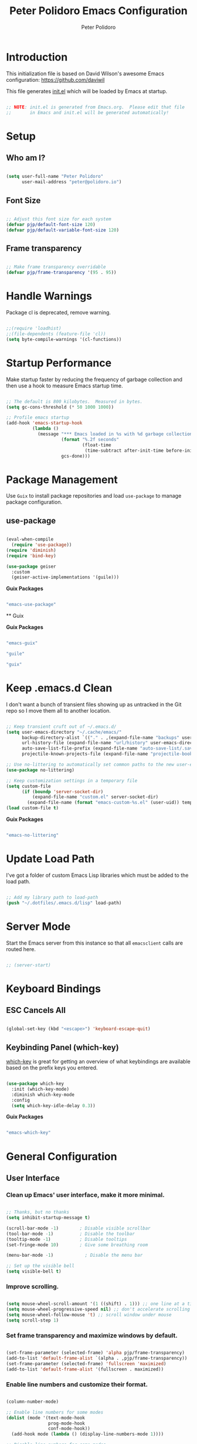 #+title: Peter Polidoro Emacs Configuration
#+AUTHOR: Peter Polidoro
#+EMAIL: peter@polidoro.io
#+PROPERTY: header-args:emacs-lisp :tangle ./.emacs.d/init.el

* Introduction
  
  This initialization file is based on David Wilson's awesome Emacs configuration: https://github.com/daviwil

  This file generates [[file:init.el][init.el]] which will be loaded by Emacs at startup.

  #+begin_src emacs-lisp

;; NOTE: init.el is generated from Emacs.org.  Please edit that file
;;       in Emacs and init.el will be generated automatically!

  #+end_src

* Setup
** Who am I?

   #+begin_src emacs-lisp

(setq user-full-name "Peter Polidoro"
      user-mail-address "peter@polidoro.io")

   #+end_src

** Font Size

   #+begin_src emacs-lisp

;; Adjust this font size for each system
(defvar pjp/default-font-size 120)
(defvar pjp/default-variable-font-size 120)

   #+end_src

** Frame transparency

   #+begin_src emacs-lisp

;; Make frame transparency overridable
(defvar pjp/frame-transparency '(95 . 95))

   #+end_src

* Handle Warnings

  Package cl is deprecated, remove warning.

  #+begin_src emacs-lisp

;;(require 'loadhist)
;;(file-dependents (feature-file 'cl))
(setq byte-compile-warnings '(cl-functions))

  #+end_src

* Startup Performance

  Make startup faster by reducing the frequency of garbage collection and then
  use a hook to measure Emacs startup time.

  #+begin_src emacs-lisp

;; The default is 800 kilobytes.  Measured in bytes.
(setq gc-cons-threshold (* 50 1000 1000))

;; Profile emacs startup
(add-hook 'emacs-startup-hook
          (lambda ()
            (message "*** Emacs loaded in %s with %d garbage collections."
                     (format "%.2f seconds"
                             (float-time
                              (time-subtract after-init-time before-init-time)))
                     gcs-done)))

  #+end_src

* Package Management

  Use =Guix= to install package repositories and load =use-package= to
  manage package configuration.

** use-package
         
   #+begin_src emacs-lisp

(eval-when-compile
  (require 'use-package))
(require 'diminish)
(require 'bind-key)

(use-package geiser
  :custom
  (geiser-active-implementations '(guile)))

   #+end_src

   *Guix Packages*

   #+begin_src scheme :scheme guile :session guile :noweb-ref packages :noweb-sep ""

"emacs-use-package"

   #+end_src

   ** Guix

   *Guix Packages*

   #+begin_src scheme :scheme guile :session guile :noweb-ref packages :noweb-sep ""

"emacs-guix"

"guile"

"guix"

   #+end_src

* Keep .emacs.d Clean

  I don't want a bunch of transient files showing up as untracked in the Git
  repo so I move them all to another location.

  #+begin_src emacs-lisp

;; Keep transient cruft out of ~/.emacs.d/
(setq user-emacs-directory "~/.cache/emacs/"
      backup-directory-alist `(("." . ,(expand-file-name "backups" user-emacs-directory)))
      url-history-file (expand-file-name "url/history" user-emacs-directory)
      auto-save-list-file-prefix (expand-file-name "auto-save-list/.saves-" user-emacs-directory)
      projectile-known-projects-file (expand-file-name "projectile-bookmarks.eld" user-emacs-directory))

;; Use no-littering to automatically set common paths to the new user-emacs-directory
(use-package no-littering)

;; Keep customization settings in a temporary file
(setq custom-file
      (if (boundp 'server-socket-dir)
          (expand-file-name "custom.el" server-socket-dir)
        (expand-file-name (format "emacs-custom-%s.el" (user-uid)) temporary-file-directory)))
(load custom-file t)

  #+end_src

  *Guix Packages*

  #+begin_src scheme :scheme guile :session guile :noweb-ref packages :noweb-sep ""

"emacs-no-littering"

  #+end_src

* Update Load Path

  I've got a folder of custom Emacs Lisp libraries which must be added to the load path.

  #+begin_src emacs-lisp

;; Add my library path to load-path
(push "~/.dotfiles/.emacs.d/lisp" load-path)

  #+end_src

* Server Mode

  Start the Emacs server from this instance so that all =emacsclient= calls are routed here.

  #+begin_src emacs-lisp

;; (server-start)

  #+end_src

* Keyboard Bindings
** ESC Cancels All

   #+begin_src emacs-lisp

(global-set-key (kbd "<escape>") 'keyboard-escape-quit)

   #+end_src

** Keybinding Panel (which-key)

   [[https://github.com/justbur/emacs-which-key][which-key]] is great for getting an overview of what keybindings are available
   based on the prefix keys you entered.

   #+begin_src emacs-lisp

(use-package which-key
  :init (which-key-mode)
  :diminish which-key-mode
  :config
  (setq which-key-idle-delay 0.3))

   #+end_src

   *Guix Packages*

   #+begin_src scheme :scheme guile :session guile :noweb-ref packages :noweb-sep ""

"emacs-which-key"

   #+end_src

* General Configuration
** User Interface

*** Clean up Emacs' user interface, make it more minimal.

    #+begin_src emacs-lisp

;; Thanks, but no thanks
(setq inhibit-startup-message t)

(scroll-bar-mode -1)        ; Disable visible scrollbar
(tool-bar-mode -1)          ; Disable the toolbar
(tooltip-mode -1)           ; Disable tooltips
(set-fringe-mode 10)        ; Give some breathing room

(menu-bar-mode -1)            ; Disable the menu bar

;; Set up the visible bell
(setq visible-bell t)

    #+end_src

*** Improve scrolling.

    #+begin_src emacs-lisp

(setq mouse-wheel-scroll-amount '(1 ((shift) . 1))) ;; one line at a time
(setq mouse-wheel-progressive-speed nil) ;; don't accelerate scrolling
(setq mouse-wheel-follow-mouse 't) ;; scroll window under mouse
(setq scroll-step 1)

    #+end_src

*** Set frame transparency and maximize windows by default.

    #+begin_src emacs-lisp

(set-frame-parameter (selected-frame) 'alpha pjp/frame-transparency)
(add-to-list 'default-frame-alist `(alpha . ,pjp/frame-transparency))
(set-frame-parameter (selected-frame) 'fullscreen 'maximized)
(add-to-list 'default-frame-alist '(fullscreen . maximized))

    #+end_src

*** Enable line numbers and customize their format.

    #+begin_src emacs-lisp

(column-number-mode)

;; Enable line numbers for some modes
(dolist (mode '(text-mode-hook
                prog-mode-hook
                conf-mode-hook))
  (add-hook mode (lambda () (display-line-numbers-mode 1))))

;; Disable line numbers for some modes
(dolist (mode '(org-mode-hook
                term-mode-hook
                shell-mode-hook
                treemacs-mode-hook
                eshell-mode-hook))
  (add-hook mode (lambda () (display-line-numbers-mode 0))))

    #+end_src

*** Don't warn for large files (shows up when launching videos)

    #+begin_src emacs-lisp

(setq large-file-warning-threshold nil)

    #+end_src

*** Don't warn for following symlinked files

    #+begin_src emacs-lisp

(setq vc-follow-symlinks t)

    #+end_src

*** Don't warn when advice is added for functions

    #+begin_src emacs-lisp

(setq ad-redefinition-action 'accept)

    #+end_src

*** Kill whole line

    #+BEGIN_SRC emacs-lisp
(setq kill-whole-line t)
    #+END_SRC

*** Fill-column

    #+BEGIN_SRC emacs-lisp
(setq-default fill-column 80)
    #+END_SRC

*** Treat camel case as separate words

    #+begin_src emacs-lisp

(add-hook 'prog-mode-hook 'subword-mode)

    #+end_src

*** Make scripts executable

    #+begin_src emacs-lisp

(add-hook 'after-save-hook
          'executable-make-buffer-file-executable-if-script-p)

    #+end_src

*** Single space after periods

    #+begin_src emacs-lisp

(setq sentence-end-double-space nil)

    #+end_src

*** Offer to create parent directories on save

    #+begin_src emacs-lisp

(add-hook 'before-save-hook
          (lambda ()
            (when buffer-file-name
              (let ((dir (file-name-directory buffer-file-name)))
                (when (and (not (file-exists-p dir))
                           (y-or-n-p (format "Directory %s does not exist. Create it?" dir)))
                  (make-directory dir t))))))

    #+end_src

*** Apply changes to higlighted region

    #+begin_src emacs-lisp

(transient-mark-mode t)

    #+end_src

*** Overwrite selected text

    #+begin_src emacs-lisp

(delete-selection-mode t)

    #+end_src

*** Refresh buffers when files change

    #+begin_src emacs-lisp

(global-auto-revert-mode t)

    #+end_src

*** Yank to point on mouse click

    #+begin_src emacs-lisp

(setq mouse-yank-at-point t)

    #+end_src

*** Ensure files end with newline

    #+begin_src emacs-lisp

(setq require-final-newline t)

    #+end_src

*** Shorten yes or no

    #+begin_src emacs-lisp

(fset 'yes-or-no-p 'y-or-n-p)

    #+end_src

*** Confirm closing Emacs

    #+begin_src emacs-lisp

(setq confirm-kill-emacs 'y-or-n-p)

    #+end_src

*** Use UTF-8

    #+begin_src emacs-lisp

(prefer-coding-system 'utf-8)
(set-default-coding-systems 'utf-8)
(set-terminal-coding-system 'utf-8)
(set-keyboard-coding-system 'utf-8)
;; backwards compatibility as default-buffer-file-coding-system
;; is deprecated in 23.2.
(if (boundp 'buffer-file-coding-system)
    (setq-default buffer-file-coding-system 'utf-8)
  (setq default-buffer-file-coding-system 'utf-8))

;; Treat clipboard input as UTF-8 string first; compound text next, etc.
(setq x-select-request-type '(UTF8_STRING COMPOUND_TEXT TEXT STRING))

    #+end_src

*** Use smartparens

    #+begin_src emacs-lisp

(use-package smartparens
  :config
  (smartparens-global-mode t)
  
  (sp-pair "'" nil :actions :rem)
  (sp-pair "`" nil :actions :rem)
  (setq sp-highlight-pair-overlay nil))

    #+end_src

    *Guix Packages*

    #+begin_src scheme :scheme guile :session guile :noweb-ref packages :noweb-sep ""

"emacs-smartparens"

    #+end_src

*** Truncate lines

    #+begin_src emacs-lisp

(set-default 'truncate-lines t)
(setq truncate-partial-width-windows t)

    #+end_src

*** Default tab width

    #+begin_src emacs-lisp

(setq-default tab-width 2)

    #+end_src

*** Windmove

    #+begin_src emacs-lisp

(global-set-key (kbd "s-b")  'windmove-left)
(global-set-key (kbd "s-f") 'windmove-right)
(global-set-key (kbd "s-p")    'windmove-up)
(global-set-key (kbd "s-n")  'windmove-down)

    #+end_src

*** Undo-Tree

    #+begin_src emacs-lisp

(use-package undo-tree
  :init
  (global-undo-tree-mode 1))

    #+end_src

    *Guix Packages*

    #+begin_src scheme :scheme guile :session guile :noweb-ref packages :noweb-sep ""

"emacs-undo-tree"

    #+end_src

** Theme

   #+begin_src emacs-lisp

(load-theme 'euphoria t t)
(enable-theme 'euphoria)
(setq color-theme-is-global t)
(add-hook 'shell-mode-hook 'ansi-color-for-comint-mode-on)

   #+end_src

** Font

*** Set the font

    I am using the [[https://github.com/tonsky/FiraCode][Fira Code]] and [[https://fonts.google.com/specimen/Cantarell][Cantarell]] fonts for this configuration which
    will more than likely need to be installed on your machine. Both can usually
    be found in the various Linux distro package managers or downloaded from the
    links above.

    #+begin_src emacs-lisp

(set-face-attribute 'default nil :font "Fira Code Retina" :height pjp/default-font-size)

;; Set the fixed pitch face
(set-face-attribute 'fixed-pitch nil :font "Fira Code Retina" :height pjp/default-font-size)

;; Set the variable pitch face
(set-face-attribute 'variable-pitch nil :font "Cantarell" :height pjp/default-variable-font-size :weight 'regular)

    #+end_src

*** Enable proper Unicode glyph support

    #+begin_src emacs-lisp

(defun pjp/replace-unicode-font-mapping (block-name old-font new-font)
  (let* ((block-idx (cl-position-if
                     (lambda (i) (string-equal (car i) block-name))
                     unicode-fonts-block-font-mapping))
         (block-fonts (cadr (nth block-idx unicode-fonts-block-font-mapping)))
         (updated-block (cl-substitute new-font old-font block-fonts :test 'string-equal)))
    (setf (cdr (nth block-idx unicode-fonts-block-font-mapping))
          `(,updated-block))))

(use-package unicode-fonts
  :disabled
  :custom
  (unicode-fonts-skip-font-groups '(low-quality-glyphs))
  :config
  ;; Fix the font mappings to use the right emoji font
  (mapcar
   (lambda (block-name)
     (pjp/replace-unicode-font-mapping block-name "Apple Color Emoji" "Noto Color Emoji"))
   '("Dingbats"
     "Emoticons"
     "Miscellaneous Symbols and Pictographs"
     "Transport and Map Symbols"))
  (unicode-fonts-setup))

    #+end_src

*** Emojis in buffers

    #+begin_src emacs-lisp

(use-package emojify
  :hook (erc-mode . emojify-mode)
  :commands emojify-mode)

    #+end_src

    *Guix Packages*

    #+begin_src scheme :scheme guile :session guile :noweb-ref packages :noweb-sep ""

"emacs-emojify"

    #+end_src

*** All the icons

    *NOTE:* The first time you load your configuration on a new machine, you'll need to run `M-x all-the-icons-install-fonts` so that icons display correctly.

    #+begin_src emacs-lisp

(use-package all-the-icons)

    #+end_src

    *Guix Packages*

    #+begin_src scheme :scheme guile :session guile :noweb-ref packages :noweb-sep ""

"emacs-all-the-icons"

    #+end_src

** Mode Line

*** Doom Mode Line

    #+begin_src emacs-lisp

(use-package minions
  :hook (doom-modeline-mode . minions-mode))

(use-package doom-modeline
  :after eshell     ;; Make sure it gets hooked after eshell
  :hook (after-init . doom-modeline-init)
  :custom-face
  (mode-line ((t (:height 0.85))))
  (mode-line-inactive ((t (:height 0.85))))
  :custom
  (doom-modeline-height 15)
  (doom-modeline-bar-width 6)
  (doom-modeline-lsp t)
  (doom-modeline-github nil)
  (doom-modeline-mu4e nil)
  (doom-modeline-irc t)
  (doom-modeline-minor-modes t)
  (doom-modeline-persp-name nil)
  (doom-modeline-buffer-file-name-style 'truncate-except-project)
  (doom-modeline-major-mode-icon nil))

    #+end_src

    *Guix Packages*

    #+begin_src scheme :scheme guile :session guile :noweb-ref packages :noweb-sep ""

"emacs-minions"

"emacs-doom-modeline"

    #+end_src

*** Basic Customization

    #+begin_src emacs-lisp

(setq display-time-format "%l:%M %p %b %y"
      display-time-default-load-average nil)

    #+end_src

*** Enable Mode Diminishing

    The [[https://github.com/myrjola/diminish.el][diminish]] package hides pesky minor modes from the modelines.

    #+begin_src emacs-lisp

(use-package diminish)

    #+end_src

    *Guix Packages*

    #+begin_src scheme :scheme guile :session guile :noweb-ref packages :noweb-sep ""

"emacs-diminish"

    #+end_src

** Notifications

   [[https://github.com/jwiegley/alert][alert]] is a great library for showing notifications from other packages in a
   variety of ways. For now I just use it to surface desktop notifications from
   package code.

   #+begin_src emacs-lisp

(use-package alert
  :commands alert
  :config
  (setq alert-default-style 'notifications))

   #+end_src

   *Guix Packages*

   #+begin_src scheme :scheme guile :session guile :noweb-ref packages :noweb-sep ""

"emacs-alert"

   #+end_src

** Auto-Saving Changed Files

   #+begin_src emacs-lisp :tangle no

(use-package super-save
  :defer 1
  :diminish super-save-mode
  :config
  (super-save-mode +1)
  (setq super-save-auto-save-when-idle t))

   #+end_src

   *Guix Packages*

   #+begin_src scheme :scheme guile :session guile :noweb-ref packages :noweb-sep ""

;;"emacs-super-save"

   #+end_src

** Auto-Reverting Changed Files

   #+begin_src emacs-lisp

(global-auto-revert-mode 1)

   #+end_src

** Highlight Matching Braces

   #+begin_src emacs-lisp

(use-package paren
  :config
  (set-face-attribute 'show-paren-match-expression nil :background "#363e4a")
  (show-paren-mode 1))

   #+end_src

** Displaying World Time

   =display-time-world= command provides a nice display of the time at a
   specified list of timezones. Nice for working in a team with remote members.

   #+begin_src emacs-lisp

(setq display-time-world-list
      '(("America/Los_Angeles" "California")
        ("America/New_York" "New York")
        ("Europe/Athens" "Athens")
        ("Pacific/Auckland" "Auckland")
        ("Asia/Shanghai" "Shanghai")))
(setq display-time-world-time-format "%a, %d %b %I:%M %p %Z")

   #+end_src

** TRAMP

   #+begin_src emacs-lisp

;; Set default connection mode to SSH
(setq tramp-default-method "ssh")

   #+end_src

** Stateful Keymaps with Hydra

   #+begin_src emacs-lisp

(use-package hydra
  :defer 1)

   #+end_src

   *Guix Packages*

   #+begin_src scheme :scheme guile :session guile :noweb-ref packages :noweb-sep ""

"emacs-hydra"

   #+end_src

*** Bind keys to change text size

    #+begin_src emacs-lisp

(defhydra hydra-zoom (global-map "C-=")
  "zoom"
  ("=" text-scale-increase "in")
  ("-" text-scale-decrease "out"))

    #+end_src

** Better Completions with Ivy

   I currently use Ivy, Counsel, and Swiper to navigate around files, buffers,
   and projects super quickly.

   #+begin_src emacs-lisp

(use-package ivy
  :diminish
  :bind (("C-s" . swiper))
  :init
  (ivy-mode 1)
  :config
  (setq ivy-use-virtual-buffers t)
  (setq ivy-wrap t)
  (setq ivy-count-format "(%d/%d) ")
  (setq enable-recursive-minibuffers t)

  ;; Use different regex strategies per completion command
  (push '(completion-at-point . ivy--regex-fuzzy) ivy-re-builders-alist) ;; This doesn't seem to work...
  (push '(swiper . ivy--regex-ignore-order) ivy-re-builders-alist)
  (push '(counsel-M-x . ivy--regex-ignore-order) ivy-re-builders-alist)

  ;; Set minibuffer height for different commands
  (setf (alist-get 'counsel-projectile-ag ivy-height-alist) 15)
  (setf (alist-get 'counsel-projectile-rg ivy-height-alist) 15)
  (setf (alist-get 'swiper ivy-height-alist) 15)
  (setf (alist-get 'counsel-switch-buffer ivy-height-alist) 7))

(use-package ivy-hydra
  :defer t
  :after hydra)

(use-package ivy-rich
  :init
  (ivy-rich-mode 1)
  :after counsel
  :config
  (setq ivy-format-function #'ivy-format-function-line)
  (setq ivy-rich-display-transformers-list
        (plist-put ivy-rich-display-transformers-list
                   'ivy-switch-buffer
                   '(:columns
                     ((ivy-rich-candidate (:width 40))
                      (ivy-rich-switch-buffer-indicators (:width 4 :face error :align right)); return the buffer indicators
                      (ivy-rich-switch-buffer-major-mode (:width 12 :face warning))          ; return the major mode info
                      (ivy-rich-switch-buffer-project (:width 15 :face success))             ; return project name using `projectile'
                      (ivy-rich-switch-buffer-path (:width (lambda (x) (ivy-rich-switch-buffer-shorten-path x (ivy-rich-minibuffer-width 0.3))))))  ; return file path relative to project root or `default-directory' if project is nil
                     :predicate
                     (lambda (cand)
                       (if-let ((buffer (get-buffer cand)))
                           ;; Don't mess with EXWM buffers
                           (with-current-buffer buffer
                             (not (derived-mode-p 'exwm-mode)))))))))

(use-package counsel
  :demand t
  :bind (("M-x" . counsel-M-x)
         ("C-x b" . counsel-ibuffer)
         ("C-x C-f" . counsel-find-file)
         ("C-M-l" . counsel-imenu)
         ([remap describe-function] . counsel-describe-function)
         ([remap describe-variable] . counsel-describe-variable)
         :map minibuffer-local-map
         ("C-r" . 'counsel-minibuffer-history))
  :custom
  (counsel-linux-app-format-function #'counsel-linux-app-format-function-name-only)
  :config
  (setq ivy-initial-inputs-alist nil) ;; Don't start searches with ^
  (counsel-mode 1))

(use-package flx  ;; Improves sorting for fuzzy-matched results
  :after ivy
  :defer t
  :init
  (setq ivy-flx-limit 10000))

(use-package smex ;; Adds M-x recent command sorting for counsel-M-x
  :defer 1
  :after counsel)

(use-package wgrep)

(use-package ivy-posframe
  :disabled
  :custom
  (ivy-posframe-width      115)
  (ivy-posframe-min-width  115)
  (ivy-posframe-height     10)
  (ivy-posframe-min-height 10)
  :config
  (setq ivy-posframe-display-functions-alist '((t . ivy-posframe-display-at-frame-center)))
  (setq ivy-posframe-parameters '((parent-frame . nil)
                                  (left-fringe . 8)
                                  (right-fringe . 8)))
  (ivy-posframe-mode 1))

(use-package prescient
  :after counsel
  :config
  (prescient-persist-mode 1))

(use-package ivy-prescient
  :after prescient
  :config
  (ivy-prescient-mode 1))

   #+end_src

   *Guix Packages*

   #+begin_src scheme :scheme guile :session guile :noweb-ref packages :noweb-sep ""

"emacs-ivy"

"emacs-ivy-rich"

"emacs-counsel"

;; "emacs-ivy-posframe"

"emacs-prescient"

"emacs-flx"

"emacs-wgrep"

   #+end_src

** Helpful Help Commands

   [[https://github.com/Wilfred/helpful][Helpful]] adds a lot of very helpful (get it?) information to Emacs'
   =describe-= command buffers. For example, if you use =describe-function=, you
   will not only get the documentation about the function, you will also see the
   source code of the function and where it gets used in other places in the
   Emacs configuration. It is very useful for figuring out how things work in
   Emacs.
   
   #+begin_src emacs-lisp

(use-package helpful
  :custom
  (counsel-describe-function-function #'helpful-callable)
  (counsel-describe-variable-function #'helpful-variable)
  :bind
  ([remap describe-function] . counsel-describe-function)
  ([remap describe-command] . helpful-command)
  ([remap describe-variable] . counsel-describe-variable)
  ([remap describe-key] . helpful-key)
  ("C-." . helpful-at-point)
  ("C-h c". helpful-command))

   #+end_src

   *Guix Packages*

   #+begin_src scheme :scheme guile :session guile :noweb-ref packages :noweb-sep ""

"emacs-helpful"

   #+end_src

** Helpful and Help Buffer Placement
         
   #+begin_src emacs-lisp

(defvar pjp/help-buffers '("^\\*Help\\*$"
                           "^\\*helpful"))

(while pjp/help-buffers
  (add-to-list 'display-buffer-alist
               `(,(car pjp/help-buffers)
                 (display-buffer-pop-up-frame)
                 ))
  (setq pjp/help-buffers (cdr pjp/help-buffers)))

   #+end_src

** Jumping with Avy

   #+begin_src emacs-lisp

(use-package avy
  :commands (avy-goto-char avy-goto-word-0 avy-goto-line))

(use-package avy
  :bind (("C-:" . avy-goto-char)
         ("C-;" . avy-goto-char-2)
         ("M-g f" . avy-goto-line)
         ("M-g w" . avy-goto-word-1)
         ("M-g e" . avy-goto-word-0)))

   #+end_src

   *Guix Packages*

   #+begin_src scheme :scheme guile :session guile :noweb-ref packages :noweb-sep ""

"emacs-avy"

   #+end_src

** Expand Region

   This module is absolutely necessary for working inside of Emacs Lisp files,
   especially when trying to some parent of an expression (like a =setq=).  Makes
   tweaking Org agenda views much less annoying.

   #+begin_src emacs-lisp

(use-package expand-region
  :bind (("M-[" . er/expand-region)
         ("M-]" . er/contract-region)
         ("C-(" . er/mark-outside-pairs)
         ("C-)" . er/mark-inside-pairs)))

   #+end_src

   *Guix Packages*

   #+begin_src scheme :scheme guile :session guile :noweb-ref packages :noweb-sep ""

"emacs-expand-region"

   #+end_src

* Editing Configuration
** Use spaces instead of tabs for indentation

   #+begin_src emacs-lisp

(setq-default indent-tabs-mode nil)

   #+end_src

** Automatically clean whitespace

   #+begin_src emacs-lisp

(use-package ws-butler
  :hook ((text-mode . ws-butler-mode)
         (prog-mode . ws-butler-mode)))

   #+end_src

   *Guix Packages*

   #+begin_src scheme :scheme guile :session guile :noweb-ref packages :noweb-sep ""

"emacs-ws-butler"

   #+end_src

** Use Parinfer for Lispy languages

   #+begin_src emacs-lisp

(use-package parinfer
  :disabled
  :hook ((clojure-mode . parinfer-mode)
         (emacs-lisp-mode . parinfer-mode)
         (common-lisp-mode . parinfer-mode)
         (scheme-mode . parinfer-mode)
         (lisp-mode . parinfer-mode))
  :config
  (setq parinfer-extensions
        '(defaults       ; should be included.
           pretty-parens  ; different paren styles for different modes.
           smart-tab      ; C-b & C-f jump positions and smart shift with tab & S-tab.
           smart-yank)))  ; Yank behavior depend on mode.

   #+end_src

   *Guix Packages*

   #+begin_src scheme :scheme guile :session guile :noweb-ref packages :noweb-sep ""

"emacs-parinfer-mode"

   #+end_src

** Origami.el for Folding

   #+begin_src emacs-lisp

(use-package origami
  :hook (yaml-mode . origami-mode))

   #+end_src

   *Guix Packages*

   #+begin_src scheme :scheme guile :session guile :noweb-ref packages :noweb-sep ""

"emacs-origami-el"

   #+end_src

* Window Management
** Control Buffer Placement

   Emacs' default buffer placement algorithm is pretty disruptive if you like
   setting up window layouts a certain way in your workflow. The
   =display-buffer-alist= video controls this behavior and you can customize it to
   prevent Emacs from popping up new windows when you run commands.

   #+begin_src emacs-lisp

(setq display-buffer-base-action
      '(display-buffer-reuse-mode-window
        display-buffer-reuse-window
        display-buffer-same-window))

;; If a popup does happen, don't resize windows to be equal-sized
(setq even-window-sizes nil)

   #+end_src

* Credential Management

  I use [[https://www.passwordstore.org/][pass]] to manage all of my passwords
  locally. I also use
  [[https://github.com/DamienCassou/auth-password-store][auth-source-pass]] as the
  primary =auth-source= provider so that all passwords are stored in a single
  place.

  #+begin_src emacs-lisp

(use-package password-store
  :config
  (setq password-store-password-length 12))

(use-package auth-source-pass
  :config
  (auth-source-pass-enable))

  #+end_src

  *Guix Packages*

  #+begin_src scheme :scheme guile :session guile :noweb-ref packages :noweb-sep ""

"emacs-password-store"

"emacs-auth-source-pass"

  #+end_src
* File Browsing
** Dired

   #+begin_src emacs-lisp

(use-package dired
  :defer 1
  :hook (dired-mode . dired-hide-details-mode)
  :bind (:map dired-mode-map
              ("C-b" . dired-single-up-directory)
              ("C-f" . dired-single-buffer))
  :commands (dired dired-jump)
  :config
  (setq dired-listing-switches "-agho --group-directories-first"
        dired-omit-verbose nil)

  (defun find-text-files ()
    "Find all text files in path recursively, not in .git directory."
    (interactive)
    (find-dired default-directory
                "-type f \
               -not -path \"*/.git/*\" \
               -not -path \"*.pdf\" \
               -not -path \"*.zip\" \
               -not -path \"*.png\" \
               -not -path \"*.jpg\" \
               -not -path \"*.gif\" \
               -not -path \"*.exe\" \
               -not -path \"*.odt\" \
"))

  (use-package all-the-icons-dired
    :hook (dired-mode . all-the-icons-dired-mode)))

   #+end_src

   #+begin_src emacs-lisp :tangle no

(use-package dired-hide-dotfiles
  :hook (dired-mode . dired-hide-dotfiles-mode)
  :bind (:map dired-mode-map
              ("." . dired-hide-dotfiles-mode)))

   #+end_src

   #+begin_src emacs-lisp :tangle no

(use-package dired-single
  :after dired
  :bind (:map dired-mode-map
              ("C-b" . dired-single-up-directory)
              ("C-f" . dired-single-buffer)))

   #+end_src

   #+begin_src emacs-lisp

(use-package dired-subtree
  :after dired
  :bind (:map dired-mode-map
              ("<tab>" . dired-subtree-cycle)))

(use-package dired-collapse
  :after dired
  :hook (dired-mode . dired-collapse-mode))

   #+end_src

   *Guix Packages*

   #+begin_src scheme :scheme guile :session guile :noweb-ref packages :noweb-sep ""

;;"emacs-dired-single"

   #+end_src

   #+begin_src scheme :scheme guile :session guile :noweb-ref packages :noweb-sep ""
"emacs-dired-hacks"

"emacs-all-the-icons-dired"

   #+end_src

** Opening Files Externally

   #+begin_src emacs-lisp

;; (use-package openwith
;;   :config
;;   (setq openwith-associations
;;         (list
;;          (list (openwith-make-extension-regexp
;;                 '("mpg" "mpeg" "mp3" "mp4"
;;                   "avi" "wmv" "wav" "mov" "flv"
;;                   "ogm" "ogg" "mkv"))
;;                "mpv"
;;                '(file))
;;          (list (openwith-make-extension-regexp
;;                 '("xbm" "pbm" "pgm" "ppm" "pnm"
;;                   "png" "gif" "bmp" "tif" "jpeg")) ;; Removed jpg because Telega was
;;                ;; causing feh to be opened...
;;                "feh"
;;                '(file))
;;          (list (openwith-make-extension-regexp
;;                 '("pdf"))
;;                "zathura"
;;                '(file))))
;;   (openwith-mode 1))

   #+end_src

   *Guix Packages*

   #+begin_src scheme :scheme guile :session guile :noweb-ref packages :noweb-sep ""

"emacs-openwith"

   #+end_src

* Org Mode

  Set up Org Mode with a baseline configuration.  The following sections will add more things to it.

  #+begin_src emacs-lisp

;; Turn on indentation and auto-fill mode for Org files
(defun pjp/org-mode-setup ()
  (variable-pitch-mode 1)
  (auto-fill-mode 0))

(use-package org
  :defer t
  :hook (org-mode . pjp/org-mode-setup)
  :config
  (setq org-src-fontify-natively t
        org-src-tab-acts-natively t
        org-edit-src-content-indentation 2
        org-hide-block-startup nil
        org-src-preserve-indentation t
        org-startup-folded 'content
        org-descriptive-links nil
        org-cycle-separator-lines 2)
  
  (setq org-modules
        '(org-crypt
          org-habit
          org-bookmark
          org-eshell
          org-irc))
  
  (setq org-refile-targets '((nil :maxlevel . 1)
                             (org-agenda-files :maxlevel . 1)))
  
  (setq org-outline-path-complete-in-steps nil)
  (setq org-refile-use-outline-path t)
  
  (org-babel-do-load-languages
   'org-babel-load-languages
   '((emacs-lisp . t)
     (shell . t)
     (python . t)
     (ledger . t)))
  
  (push '("conf-unix" . conf-unix) org-src-lang-modes)
  
  ;; NOTE: Subsequent sections are still part of this use-package block!
  
  #+end_src

  *Guix Packages*

  #+begin_src scheme :scheme guile :session guile :noweb-ref packages :noweb-sep ""

"emacs-org"

  #+end_src

** Automatically "Tangle" on Save

   Handy tip from [[https://leanpub.com/lit-config/read#leanpub-auto-configuring-emacs-and--org-mode-for-literate-programming][this book]] on literate programming.

   #+begin_src emacs-lisp

;; Since we don't want to disable org-confirm-babel-evaluate all
;; of the time, do it around the after-save-hook
(defun pjp/org-babel-tangle-dont-ask ()
  ;; Dynamic scoping to the rescue
  (let ((org-confirm-babel-evaluate nil))
    (org-babel-tangle)))

(add-hook 'org-mode-hook (lambda () (add-hook 'after-save-hook #'pjp/org-babel-tangle-dont-ask
                                              'run-at-end 'only-in-org-mode)))

   #+end_src

** Fonts and Bullets

   Set the header font sizes to something more palatable.  A fair amount of inspiration has been taken from [[https://zzamboni.org/post/beautifying-org-mode-in-emacs/][this blog post]].

   #+begin_src emacs-lisp

(dolist (face '((org-level-1 . 1.2)
                (org-level-2 . 1.1)
                (org-level-3 . 1.05)
                (org-level-4 . 1.0)
                (org-level-5 . 1.1)
                (org-level-6 . 1.1)
                (org-level-7 . 1.1)
                (org-level-8 . 1.1)))
  (set-face-attribute (car face) nil :font "Cantarell" :weight 'regular :height (cdr face)))

;; Make sure org-indent face is available
(require 'org-indent)

;; Ensure that anything that should be fixed-pitch in Org files appears that way
(set-face-attribute 'org-block nil    :foreground nil :inherit 'fixed-pitch)
(set-face-attribute 'org-table nil    :inherit 'fixed-pitch)
(set-face-attribute 'org-formula nil  :inherit 'fixed-pitch)
(set-face-attribute 'org-code nil     :inherit '(shadow fixed-pitch))
(set-face-attribute 'org-table nil    :inherit '(shadow fixed-pitch))
(set-face-attribute 'org-verbatim nil :inherit '(shadow fixed-pitch))
(set-face-attribute 'org-special-keyword nil :inherit '(font-lock-comment-face fixed-pitch))
(set-face-attribute 'org-meta-line nil :inherit '(font-lock-comment-face fixed-pitch))
(set-face-attribute 'org-checkbox nil  :inherit 'fixed-pitch)

   #+end_src

** Block Templates

   These templates enable you to type things like =<el= and then hit =Tab= to expand
   the template.  More documentation can be found at the Org Mode [[https://orgmode.org/manual/Easy-templates.html][Easy Templates]]
   documentation page.

   #+begin_src emacs-lisp

;; This is needed as of Org 9.2
(require 'org-tempo)

(add-to-list 'org-structure-template-alist '("sh" . "src sh"))
(add-to-list 'org-structure-template-alist '("el" . "src emacs-lisp"))
(add-to-list 'org-structure-template-alist '("sc" . "src scheme"))
(add-to-list 'org-structure-template-alist '("ts" . "src typescript"))
(add-to-list 'org-structure-template-alist '("py" . "src python"))
(add-to-list 'org-structure-template-alist '("yaml" . "src yaml"))
(add-to-list 'org-structure-template-alist '("json" . "src json"))

   #+end_src

** End =use-package org-mode=

   #+begin_src emacs-lisp

;; This ends the use-package org-mode block
)

   #+end_src

** Exporting

   #+begin_src emacs-lisp

(setq org-src-fontify-natively t
      org-src-tab-acts-natively t)

(setq org-descriptive-links nil)

(eval-after-load "org"
  '(require 'ox-org nil t))

(eval-after-load "org"
  '(require 'ox-md nil t))

(eval-after-load "org"
  '(require 'ox-gfm nil t))

(defun org-include-img-from-pdf (&rest _)
  "Convert pdf files to image files in org-mode bracket links.
                 
                                                                         # ()convertfrompdf:t # This is a special comment; tells that the upcoming
                                                                                                                                                                # link points to the to-be-converted-to file.
                                                                         # If you have a foo.pdf that you need to convert to foo.png, use the
                                                                         # foo.png file name in the link.
                                                                         [[./foo.png]]
                                                         "
  (interactive)
  (if (executable-find "convert")
      (save-excursion
        (goto-char (point-min))
        (while (re-search-forward "^[ \t]*#\\s-+()convertfrompdf\\s-*:\\s-*t"
                                  nil :noerror)
          ;; Keep on going to the next line till it finds a line with bracketed
          ;; file link.
          (while (progn
                   (forward-line 1)
                   (not (looking-at org-bracket-link-regexp))))
          ;; Get the sub-group 1 match, the link, from `org-bracket-link-regexp'
          (let ((link (match-string-no-properties 1)))
            (when (stringp link)
              (let* ((imgfile (expand-file-name link))
                     (pdffile (expand-file-name
                               (concat (file-name-sans-extension imgfile)
                                       "." "pdf")))
                     (cmd (concat "convert -density 96 -quality 85 "
                                  pdffile " " imgfile)))
                (when (and (file-readable-p pdffile)
                           (file-newer-than-file-p pdffile imgfile))
                  ;; This block is executed only if pdffile is newer than
                  ;; imgfile or if imgfile does not exist.
                  (shell-command cmd)
                  (message "%s" cmd)))))))
    (user-error "`convert' executable (part of Imagemagick) is not found")))

;; (defun my/org-include-img-from-pdf-before-save ()
;;   "Execute `org-include-img-from-pdf' just before saving the file."
;;     (add-hook 'before-save-hook #'org-include-img-from-pdf nil :local))
;; (add-hook 'org-mode-hook #'my/org-include-img-from-pdf-before-save)

;; If you want to attempt to auto-convert PDF to PNG  only during exports, and not during each save.
(with-eval-after-load 'ox
  (add-hook 'org-export-before-processing-hook #'org-include-img-from-pdf))

(defconst help/org-special-pre "^\s*#[+]")
(defun help/org-2every-src-block (fn)
  "Visit every Source-Block and evaluate `FN'."
  (interactive)
  (save-excursion
    (goto-char (point-min))
    (let ((case-fold-search t))
      (while (re-search-forward (concat help/org-special-pre "BEGIN_SRC") nil t)
        (let ((element (org-element-at-point)))
          (when (eq (org-element-type element) 'src-block)
            (funcall fn element)))))
    (save-buffer)))
;;(define-key org-mode-map (kbd "M-]") (lambda () (interactive)
;;                                                                                                                                                       (help/org-2every-src-block
;;                                                                                                                                                              'org-babel-remove-result)))

   #+end_src

* Development

  Configuration for various programming languages and dev tools that I use.

** Languages

*** IDE Features with lsp-mode

**** lsp-mode

     We use the excellent [[https://emacs-lsp.github.io/lsp-mode/][lsp-mode]] to enable IDE-like functionality for many
     different programming languages via "language servers" that speak the
     [[https://microsoft.github.io/language-server-protocol/][Language Server Protocol]]. Before trying to set up =lsp-mode= for a
     particular language, check out the [[https://emacs-lsp.github.io/lsp-mode/page/languages/][documentation for your language]] so that
     you can learn which language servers are available and how to install them.

     The =lsp-keymap-prefix= setting enables you to define a prefix for where
     =lsp-mode='s default keybindings will be added. I *highly recommend* using
     the prefix to find out what you can do with =lsp-mode= in a buffer.

     The =which-key= integration adds helpful descriptions of the various keys
     so you should be able to learn a lot just by pressing =C-c l= in a
     =lsp-mode= buffer and trying different things that you find there.

     #+begin_src emacs-lisp

(defun pjp/lsp-mode-setup ()
  (setq lsp-headerline-breadcrumb-segments '(path-up-to-project file symbols))
  (lsp-headerline-breadcrumb-mode))

(use-package lsp-mode
  :commands (lsp lsp-deferred)
  :hook (lsp-mode . pjp/lsp-mode-setup)
  :init
  (setq lsp-keymap-prefix "s-l")  ;; Or 'C-l', 'C-c l'
  :config
  (lsp-enable-which-key-integration t))

     #+end_src

**** lsp-ui

     [[https://emacs-lsp.github.io/lsp-ui/][lsp-ui]] is a set of UI enhancements built on top of =lsp-mode= which make
     Emacs feel even more like an IDE. Check out the screenshots on the =lsp-ui=
     homepage (linked at the beginning of this paragraph) to see examples of
     what it can do.

     #+begin_src emacs-lisp

(use-package lsp-ui
  :hook (lsp-mode . lsp-ui-mode)
  :custom
  (lsp-ui-doc-position 'bottom))

     #+end_src

**** lsp-treemacs

     [[https://github.com/emacs-lsp/lsp-treemacs][lsp-treemacs]] provides nice tree views for different aspects of your code
     like symbols in a file, references of a symbol, or diagnostic messages
     (errors and warnings) that are found in your code.

     Try these commands with =M-x=:

     - =lsp-treemacs-symbols= - Show a tree view of the symbols in the current file
     - =lsp-treemacs-references= - Show a tree view for the references of the symbol under the cursor
     - =lsp-treemacs-error-list= - Show a tree view for the diagnostic messages in the project

       This package is built on the [[https://github.com/Alexander-Miller/treemacs][treemacs]] package which might be of some
       interest to you if you like to have a file browser at the left side of your
       screen in your editor.

       #+begin_src emacs-lisp

(use-package lsp-treemacs
  :after lsp)

       #+end_src

**** lsp-ivy

     [[https://github.com/emacs-lsp/lsp-ivy][lsp-ivy]] integrates Ivy with =lsp-mode= to make it easy to search for things
     by name in your code. When you run these commands, a prompt will appear in
     the minibuffer allowing you to type part of the name of a symbol in your
     code. Results will be populated in the minibuffer so that you can find what
     you're looking for and jump to that location in the code upon selecting the
     result.

     Try these commands with =M-x=:

     - =lsp-ivy-workspace-symbol= - Search for a symbol name in the current project workspace
     - =lsp-ivy-global-workspace-symbol= - Search for a symbol name in all active project workspaces

       #+begin_src emacs-lisp

(use-package lsp-ivy
  :commands lsp-ivy-workspace-symbol)

       #+end_src

       *Guix Packages*

       #+begin_src scheme :scheme guile :session guile :noweb-ref packages :noweb-sep ""

"emacs-lsp-mode"

"emacs-lsp-ui"

"emacs-ivy-xref"

"emacs-lsp-ivy"

       #+end_src

*** Debugging with dap-mode

    [[https://emacs-lsp.github.io/dap-mode/][dap-mode]] is an excellent package for bringing rich debugging capabilities to
    Emacs via the [[https://microsoft.github.io/debug-adapter-protocol/][Debug Adapter Protocol]]. You should check out the [[https://emacs-lsp.github.io/dap-mode/page/configuration/][configuration
    docs]] to learn how to configure the debugger for your language. Also make
    sure to check out the documentation for the debug adapter to see what
    configuration parameters are available to use for your debug templates!

    #+begin_src emacs-lisp
(use-package dap-mode
  :commands dap-mode
  :hook (dap-stopped . (lambda (arg) (call-interactively #'dap-hydra)))
  :config
  (dap-mode 1)
  (require 'dap-ui)
  (dap-ui-mode 1)
  (require 'dap-lldb))

    #+end_src

    #+begin_src scheme :scheme guile :session guile :noweb-ref packages :noweb-sep ""

"emacs-dap-mode"

    #+end_src

*** Python

    We use =lsp-mode= and =dap-mode= to provide a more complete development
    environment for Python in Emacs. Check out [[https://emacs-lsp.github.io/lsp-mode/page/lsp-pyls/][the =pyls= configuration]] in the
    =lsp-mode= documentation for more details.

    Make sure you have the =pyls= language server installed before trying =lsp-mode=!

    #+begin_src sh :tangle no

pip install --user "python-language-server[all]"

    #+end_src

    There are a number of other language servers for Python so if you find that
    =pyls= doesn't work for you, consult the =lsp-mode= [[https://emacs-lsp.github.io/lsp-mode/page/languages/][language configuration
    documentation]] to try the others!

    #+begin_src emacs-lisp :tangle no

(use-package python-mode
  :hook (python-mode . lsp-deferred)
  :custom
  ;; NOTE: Set these if Python 3 is called "python3" on your system!
  (python-shell-interpreter "python3")
  (dap-python-executable "python3")
  (dap-python-debugger 'debugpy)
  :config
  (require 'dap-python))


    #+end_src

    You can use the pyvenv package to use =virtualenv= environments in Emacs.
    The =pyvenv-activate= command should configure Emacs to cause =lsp-mode= and
    =dap-mode= to use the virtual environment when they are loaded, just select
    the path to your virtual environment before loading your project.

    #+begin_src emacs-lisp :tangle no

(use-package pyvenv
  :config
  (pyvenv-mode 1))

    #+end_src

** Company Mode

   [[http://company-mode.github.io/][Company Mode]] provides a nicer in-buffer completion interface than
   =completion-at-point= which is more reminiscent of what you would expect from an
   IDE. We add a simple configuration to make the keybindings a little more useful
   (=TAB= now completes the selection and initiates completion at the current
   location if needed).

   We also use [[https://github.com/sebastiencs/company-box][company-box]] to further enhance the look of the completions with
   icons and better overall presentation.

   #+begin_src emacs-lisp

(use-package company
  :defer t
  :init (global-company-mode)
  :config
  (progn
    ;; Use Company for completion
    (bind-key [remap completion-at-point] #'company-complete company-mode-map)
    
    (setq company-tooltip-align-annotations t
          ;; Easy navigation to candidates with M-<n>
          company-show-numbers t)
    (setq company-dabbrev-downcase nil))
  :diminish company-mode)

   #+end_src

   *Guix Packages*

   #+begin_src scheme :scheme guile :session guile :noweb-ref packages :noweb-sep ""

"emacs-company"

   #+end_src

** Git

*** Magit

    https://magit.vc/manual/magit/

    #+begin_src emacs-lisp

(use-package magit
  :commands (magit-status magit-get-current-branch)
  :diminish magit-auto-revert-mode
  :bind (("C-x g" . magit-status))
  :config
  (progn
    (setq magit-completing-read-function 'ivy-completing-read)
    (setq magit-item-highlight-face 'bold))
  :custom
  (magit-display-buffer-function #'magit-display-buffer-same-window-except-diff-v1))

    #+end_src

    *Guix Packages*

    #+begin_src scheme :scheme guile :session guile :noweb-ref packages :noweb-sep ""

"emacs-magit"

    #+end_src

*** Forge

    #+begin_src emacs-lisp

(use-package forge
  :disabled)

    #+end_src

    *Guix Packages*

    #+begin_src scheme :scheme guile :session guile :noweb-ref packages :noweb-sep ""

;;"emacs-forge"

    #+end_src

*** magit-todos

    This is an interesting extension to Magit that shows a TODOs section in your
    git status buffer containing all lines with TODO (or other similar words) in
    files contained within the repo.  More information at the [[https://github.com/alphapapa/magit-todos][GitHub repo]].

    #+begin_src emacs-lisp

(use-package magit-todos
  :defer t)

    #+end_src
    
    *Guix Packages*

    #+begin_src scheme :scheme guile :session guile :noweb-ref packages :noweb-sep ""

"emacs-magit-todos"

    #+end_src

** Projectile

*** Initial Setup

    #+begin_src emacs-lisp

(use-package projectile
  :diminish projectile-mode
  :config (projectile-mode)
  :bind-keymap
  ("C-c p" . projectile-command-map)
  :init
  (when (file-directory-p "~/git")
    (setq projectile-project-search-path '("~/git")))
  (setq projectile-switch-project-action #'projectile-dired))

(use-package counsel-projectile
  :disabled
  :after projectile
  :config
  (counsel-projectile-mode))

    #+end_src

    *Guix Packages*

    #+begin_src scheme :scheme guile :session guile :noweb-ref packages :noweb-sep ""

"emacs-projectile"

"emacs-counsel-projectile"

"ripgrep" ;; For counsel-projectile-rg

"the-silver-searcher" ;; For counsel-projectile-ag

    #+end_src

*** Project Configurations

    This section contains project configurations for specific projects that I can't
    drop a =.dir-locals.el= file into.  Documentation on this approach can be found in
    the [[https://www.gnu.org/software/emacs/manual/html_node/elisp/Directory-Local-Variables.html][Emacs manual]].

    #+begin_src emacs-lisp

    #+end_src

** Languages

*** Language Server Support

    #+begin_src emacs-lisp :tangle no

(use-package ivy-xref
  :init (if (< emacs-major-version 27)
            (setq xref-show-xrefs-function #'ivy-xref-show-xrefs)
          (setq xref-show-definitions-function #'ivy-xref-show-defs)))

(use-package lsp-mode
  :commands lsp
  :hook ((python-mode) . lsp)
  :bind (:map lsp-mode-map
              ("TAB" . completion-at-point)))

(use-package lsp-ui
  :hook (lsp-mode . lsp-ui-mode)
  :config
  (setq lsp-ui-sideline-enable t)
  (setq lsp-ui-sideline-show-hover nil)
  (setq lsp-ui-doc-position 'bottom)
  (lsp-ui-doc-show))

    #+end_src

*** Debug Adapter Support

    Not so convinced about this yet.

    #+begin_src emacs-lisp :tangle no

(use-package dap-mode
  :hook (lsp-mode . dap-mode)
  :config
  (dap-ui-mode 1)
  (dap-tooltip-mode 1)
  (require 'dap-node)
  (dap-node-setup)

  (dap-register-debug-template "Node: Attach"
                               (list :type "node"
                                     :cwd nil
                                     :request "attach"
                                     :program nil
                                     :port 9229
                                     :name "Node::Run")))

    #+end_src

*** TypeScript and JavaScript

    Set up nvm so that we can manage Node versions

    #+begin_src emacs-lisp

(use-package nvm
  :defer t)

    #+end_src

    Configure TypeScript and JavaScript language modes

    #+begin_src emacs-lisp

(use-package typescript-mode
  :mode "\\.ts\\'"
  :config
  (setq typescript-indent-level 2))

(setq js-indent-level 2)
(setq js2-basic-offset 2)
(setq js2-mode-show-strict-warnings nil)

(use-package js2-mode
  :mode "\\.jsx?\\'"
  :config
  ;; Use js2-mode for Node scripts
  (add-to-list 'magic-mode-alist '("#!/usr/bin/env node" . js2-mode)))

(use-package prettier-js
  :hook ((js2-mode . prettier-js-mode)
         (typescript-mode . prettier-js-mode))
  :config
  (setq prettier-js-show-errors nil))

    #+end_src

    *Guix Packages*

    #+begin_src scheme :scheme guile :session guile :noweb-ref packages :noweb-sep ""

"emacs-js2-mode"

"emacs-typescript-mode"

"emacs-apheleia"

"emacs-prettier"

    #+end_src

*** C/C++

    #+begin_src emacs-lisp :tangle no

(use-package ccls
  :hook ((c-mode c++-mode objc-mode cuda-mode) .
         (lambda () (require 'ccls) (lsp))))

;; Unfortunately many standard c++ header files have no file
;; extension, and so will not typically be identified by emacs as c++
;; files. The following code is intended to solve this problem.
(require 'cl)

    #+end_src
    

    #+begin_src emacs-lisp

(defun file-in-directory-list-p (file dirlist)
  "Returns true if the file specified is contained within one of
                                        the directories in the list. The directories must also exist."
  (let ((dirs (mapcar 'expand-file-name dirlist))
        (filedir (expand-file-name (file-name-directory file))))
    (and
     (file-directory-p filedir)
     (member-if (lambda (x) ; Check directory prefix matches
                  (string-match (substring x 0 (min(length filedir) (length x))) filedir))
                dirs))))

(defun buffer-standard-include-p ()
  "Returns true if the current buffer is contained within one of
                                        the directories in the INCLUDE environment variable."
  (and (getenv "INCLUDE")
       (file-in-directory-list-p buffer-file-name (split-string (getenv "INCLUDE") path-separator))))

(add-to-list 'magic-fallback-mode-alist '(buffer-standard-include-p . c++-mode))

;; function decides whether .h file is C or C++ header, sets C++ by
;; default because there's more chance of there being a .h without a
;; .cc than a .h without a .c (ie. for C++ template files)
(defun c-c++-header ()
  "sets either c-mode or c++-mode, whichever is appropriate for
                                        header"
  (interactive)
  (let ((c-file (concat (substring (buffer-file-name) 0 -1) "c")))
    (if (file-exists-p c-file)
        (c-mode)
      (c++-mode))))
(add-to-list 'auto-mode-alist '("\\.h\\'" . c-c++-header))
;; and if that doesn't work, a function to toggle between c-mode and
;; c++-mode
(defun c-c++-toggle ()
  "toggles between c-mode and c++-mode"
  (interactive)
  (cond ((string= major-mode "c-mode")
         (c++-mode))
        ((string= major-mode "c++-mode")
         (c-mode))))

(add-to-list 'auto-mode-alist '("\\.ino\\'" . c++-mode))

;; ROS style formatting
(defun ROS-c-mode-hook()
  (setq c-basic-offset 2)
  (setq indent-tabs-mode nil)
  (c-set-offset 'substatement-open 0)
  (c-set-offset 'innamespace 0)
  (c-set-offset 'case-label '+)
  (c-set-offset 'brace-list-open 0)
  (c-set-offset 'brace-list-intro '+)
  (c-set-offset 'brace-list-entry 0)
  (c-set-offset 'member-init-intro 0)
  (c-set-offset 'statement-case-open 0)
  (c-set-offset 'arglist-intro '+)
  (c-set-offset 'arglist-cont-nonempty '+)
  (c-set-offset 'arglist-close '+)
  (c-set-offset 'template-args-cont '+))
(add-hook 'c-mode-common-hook 'ROS-c-mode-hook)
    #+end_src

*** Emacs Lisp

    #+begin_src emacs-lisp

(add-hook 'emacs-lisp-mode-hook #'flycheck-mode)

(use-package paredit
  :config
  (add-hook 'emacs-lisp-mode-hook #'paredit-mode)
  ;; enable in the *scratch* buffer
  (add-hook 'lisp-interaction-mode-hook #'paredit-mode)
  (add-hook 'ielm-mode-hook #'paredit-mode)
  (add-hook 'lisp-mode-hook #'paredit-mode)
  (add-hook 'eval-expression-minibuffer-setup-hook #'paredit-mode))

    #+end_src

    *Guix Packages*

    #+begin_src scheme :scheme guile :session guile :noweb-ref packages :noweb-sep ""

"emacs-paredit"

    #+end_src

*** Markdown

    #+begin_src emacs-lisp

(use-package markdown-mode
  :mode "\\.md\\'"
  :config
  (setq markdown-command "marked")
  (defun pjp/set-markdown-header-font-sizes ()
    (dolist (face '((markdown-header-face-1 . 1.2)
                    (markdown-header-face-2 . 1.1)
                    (markdown-header-face-3 . 1.0)
                    (markdown-header-face-4 . 1.0)
                    (markdown-header-face-5 . 1.0)))
      (set-face-attribute (car face) nil :weight 'normal :height (cdr face))))
  
  (defun pjp/markdown-mode-hook ()
    (pjp/set-markdown-header-font-sizes))
  
  (add-hook 'markdown-mode-hook 'pjp/markdown-mode-hook))

    #+end_src

    *Guix Packages*

    #+begin_src scheme :scheme guile :session guile :noweb-ref packages :noweb-sep ""

"emacs-markdown-mode"

    #+end_src

*** HTML

    #+begin_src emacs-lisp

(use-package web-mode
  :mode "(\\.\\(html?\\|ejs\\|tsx\\|jsx\\)\\'"
  :config
  (setq-default web-mode-code-indent-offset 2)
  (setq-default web-mode-markup-indent-offset 2)
  (setq-default web-mode-attribute-indent-offset 2))

;; 1. Start the server with `httpd-start'
;; 2. Use `impatient-mode' on any buffer
;; (use-package impatient-mode)

;; (use-package skewer-mode)

    #+end_src

    *Guix Packages*

    #+begin_src scheme :scheme guile :session guile :noweb-ref packages :noweb-sep ""

"emacs-web-mode"

    #+end_src

*** YAML

    #+begin_src emacs-lisp

(use-package yaml-mode
  :mode "\\.ya?ml\\'")

    #+end_src

    *Guix Packages*

    #+begin_src scheme :scheme guile :session guile :noweb-ref packages :noweb-sep ""

"emacs-yaml-mode"

    #+end_src

*** Matlab

    #+begin_src emacs-lisp :tangle no

(use-package matlab
  :mode "\\.m\\'"
  :config
  (setq matlab-indent-function t)
  (setq matlab-shell-command "matlab"))

    #+end_src

** Productivity

*** Syntax checking with Flycheck

    #+begin_src emacs-lisp

(use-package flycheck
  :defer t
  :hook (lsp-mode . flycheck-mode))

    #+end_src

    *Guix Packages*

    #+begin_src scheme :scheme guile :session guile :noweb-ref packages :noweb-sep ""

"emacs-flycheck"

    #+end_src

*** Snippets

    #+begin_src emacs-lisp

(use-package yasnippet
  :hook (prog-mode . yas-minor-mode)
  :config
  (yas-reload-all))

    #+end_src

    *Guix Packages*

    #+begin_src scheme :scheme guile :session guile :noweb-ref packages :noweb-sep ""

"emacs-yasnippet"

"emacs-yasnippet-snippets"

;; "emacs-ivy-yasnippet"  ;; Not in config yet

    #+end_src

*** Smart Parens

    #+begin_src emacs-lisp

(use-package smartparens
  :hook (prog-mode . smartparens-mode))

    #+end_src

    *Guix Packages*

    #+begin_src scheme :scheme guile :session guile :noweb-ref packages :noweb-sep ""

"emacs-smartparens"

    #+end_src

*** Rainbow Delimiters

    #+begin_src emacs-lisp

(use-package rainbow-delimiters
  :hook (prog-mode . rainbow-delimiters-mode))

    #+end_src

    *Guix Packages*

    #+begin_src scheme :scheme guile :session guile :noweb-ref packages :noweb-sep ""

"emacs-rainbow-delimiters"

    #+end_src

*** Rainbow Mode

    Sets the background of HTML color strings in buffers to be the color mentioned.

    #+begin_src emacs-lisp

(use-package rainbow-mode
  :defer t
  :hook (org-mode
         emacs-lisp-mode
         web-mode
         typescript-mode
         js2-mode))

    #+end_src

    *Guix Packages*

    #+begin_src scheme :scheme guile :session guile :noweb-ref packages :noweb-sep ""

"emacs-rainbow-mode"

    #+end_src

* Terminals
** term-mode

   =term-mode= is a built-in terminal emulator in Emacs. Because it is written
   in Emacs Lisp, you can start using it immediately with very little
   configuration. If you are on Linux or macOS, =term-mode= is a great choice to
   get started because it supports fairly complex terminal applications (=htop=,
   =vim=, etc) and works pretty reliably. However, because it is written in
   Emacs Lisp, it can be slower than other options like =vterm=. The speed will
   only be an issue if you regularly run console apps with a lot of output.

   Run a terminal with =M-x term!=

   *Useful key bindings:*

   - =C-c C-p= / =C-c C-n= - go back and forward in the buffer's prompts (also =[[= and =]]= with evil-mode)
   - =C-c C-k= - Enter char-mode
   - =C-c C-j= - Return to line-mode

     #+begin_src emacs-lisp

(use-package term
  :config
  (setq explicit-shell-file-name "bash") ;; Change this to zsh, etc
  ;;(setq explicit-zsh-args '())         ;; Use 'explicit-<shell>-args for shell-specific args
  
  ;; Match the default Bash shell prompt.  Update this if you have a custom prompt
  (setq term-prompt-regexp "^[^#$%>\n]*[#$%>] *"))

     #+end_src

*** Better term-mode colors

    The =eterm-256color= package enhances the output of =term-mode= to enable
    handling of a wider range of color codes so that many popular terminal
    applications look as you would expect them to. Keep in mind that this
    package requires =ncurses= to be installed on your machine so that it has
    access to the =tic= program. Most Linux distributions come with this program
    installed already so you may not have to do anything extra to use it.

    #+begin_src emacs-lisp

(use-package eterm-256color
  :hook (term-mode . eterm-256color-mode))

    #+end_src

** vterm

   [[https://github.com/akermu/emacs-libvterm/][vterm]] is an improved terminal emulator package which uses a compiled native
   module to interact with the underlying terminal applications. This enables it
   to be much faster than =term-mode= and to also provide a more complete
   terminal emulation experience.

   Make sure that you have the [[https://github.com/akermu/emacs-libvterm/#requirements][necessary dependencies]] installed before trying to
   use =vterm= because there is a module that will need to be compiled before
   you can use it successfully.

   #+begin_src emacs-lisp

(use-package vterm
  :commands vterm
  :config
  (setq term-prompt-regexp "^[^#$%>\n]*[#$%>] *")  ;; Set this to match your custom shell prompt
  ;;(setq vterm-shell "zsh")                       ;; Set this to customize the shell to launch
  (setq vterm-max-scrollback 10000))

   #+end_src

   *Guix Packages*

   #+begin_src scheme :scheme guile :session guile :noweb-ref packages :noweb-sep ""

"emacs-vterm"

   #+end_src

** shell-mode

   [[https://www.gnu.org/software/emacs/manual/html_node/emacs/Interactive-Shell.html#Interactive-Shell][shell-mode]] is a middle ground between =term-mode= and Eshell. It is *not* a
   terminal emulator so more complex terminal programs will not run inside of
   it. It does have much better integration with Emacs because all command input
   in this mode is handled by Emacs and then sent to the underlying shell once
   you press Enter.

   *Useful key bindings:*

   - =C-c C-p= / =C-c C-n= - go back and forward in the buffer's prompts (also =[[= and =]]= with evil-mode)
   - =M-p= / =M-n= - go back and forward in the input history
   - =C-c C-u= - delete the current input string backwards up to the cursor
   - =counsel-shell-history= - A searchable history of commands typed into the shell

     One advantage of =shell-mode= on Windows is that it's the only way to run
     =cmd.exe=, PowerShell, Git Bash, etc from within Emacs. Here's an example of
     how you would set up =shell-mode= to run PowerShell on Windows:

     #+begin_src emacs-lisp

(when (eq system-type 'windows-nt)
  (setq explicit-shell-file-name "powershell.exe")
  (setq explicit-powershell.exe-args '()))

     #+end_src

** Eshell

   [[https://www.gnu.org/software/emacs/manual/html_mono/eshell.html#Contributors-to-Eshell][Eshell]] is Emacs' own shell implementation written in Emacs Lisp. It provides
   you with a cross-platform implementation (even on Windows!) of the common GNU
   utilities you would find on Linux and macOS (=ls=, =rm=, =mv=, =grep=, etc).
   It also allows you to call Emacs Lisp functions directly from the shell and
   you can even set up aliases (like aliasing =vim= to =find-file=). Eshell is
   also an Emacs Lisp REPL which allows you to evaluate full expressions at the
   shell.

   The downsides to Eshell are that it can be harder to configure than other
   packages due to the particularity of where you need to set some options for
   them to go into effect, the lack of shell completions (by default) for some
   useful things like Git commands, and that REPL programs sometimes don't work
   as well. However, many of these limitations can be dealt with by good
   configuration and installing external packages, so don't let that discourage
   you from trying it!


   *Useful key bindings:*

   - =C-c C-p= / =C-c C-n= - go back and forward in the buffer's prompts (also =[[= and =]]= with evil-mode)
   - =M-p= / =M-n= - go back and forward in the input history
   - =C-c C-u= - delete the current input string backwards up to the cursor
   - =counsel-esh-history= - A searchable history of commands typed into Eshell

     For more thoughts on Eshell, check out these articles by Pierre Neidhardt:
     - https://ambrevar.xyz/emacs-eshell/index.html
     - https://ambrevar.xyz/emacs-eshell-versus-shell/index.html

       #+begin_src emacs-lisp

(defun pjp/configure-eshell ()
  ;; Save command history when commands are entered
  (add-hook 'eshell-pre-command-hook 'eshell-save-some-history)
  
  ;; Truncate buffer for performance
  (add-to-list 'eshell-output-filter-functions 'eshell-truncate-buffer)
  
  (setq eshell-history-size         10000
        eshell-buffer-maximum-lines 10000
        eshell-hist-ignoredups t
        eshell-scroll-to-bottom-on-input t))

;;(use-package eshell-git-prompt)

(use-package eshell
  :hook (eshell-first-time-mode . pjp/configure-eshell)
  :config
  
  (with-eval-after-load 'esh-opt
    (setq eshell-destroy-buffer-when-process-dies t)
    (setq eshell-visual-commands '("htop")))
  
  (eshell-git-prompt-use-theme 'powerline))


       #+end_src

       *Guix Packages*

       #+begin_src scheme :scheme guile :session guile :noweb-ref packages :noweb-sep ""

"emacs-eshell-z"

"emacs-esh-autosuggest"

"emacs-xterm-color"

"emacs-exec-path-from-shell"

       #+end_src

* Applications
** Email

   My mail configuration is stored in [[file:Email.org][Email.org]]. We merely
   require it here to have it loaded in the main Emacs configuration.

   #+begin_src emacs-lisp

;; Only fetch mail on knave
;; (setq pjp/mail-enabled (member system-name '("knave" "precision")))
;; (setq pjp/mu4e-inbox-query nil)
;; (when pjp/mail-enabled
;;   (require 'pjp-email))
(global-set-key (kbd "C-x m") (lambda() (interactive) (load "~/.emacs.d/lisp/pjp-email.el")))

   #+end_src

   *Guix Packages*

   #+begin_src scheme :scheme guile :session guile :noweb-ref packages :noweb-sep ""

"emacs-mu4e-alert"

"emacs-org-mime"

   #+end_src

** Arduino

   #+begin_src emacs-lisp

(setq auto-mode-alist (cons '("\\.\\(pde\\|ino\\)$" . c++-mode) auto-mode-alist))

   #+end_src

* System Utilities
** Guix

   #+begin_src emacs-lisp

(use-package guix
  :defer t)

   #+end_src

   *Guix Packages*

   #+begin_src scheme :noweb-ref packages :noweb-sep ""

"emacs-guix"

   #+end_src

** Daemons

   #+begin_src emacs-lisp

(use-package daemons
  :commands daemons)

   #+end_src

   *Guix Packages*

   #+begin_src scheme :noweb-ref packages :noweb-sep ""

"emacs-daemons"

   #+end_src

** Docker

   #+begin_src emacs-lisp

(use-package docker
  :commands docker)

(use-package docker-tramp
  :defer t
  :after docker)

   #+end_src

   *Guix Packages*

   #+begin_src scheme :noweb-ref packages :noweb-sep ""

"emacs-docker"

"emacs-docker-tramp"

"emacs-dockerfile-mode"

   #+end_src
* Emacs Profile

  *.config/guix/manifests/emacs.scm:*

  #+begin_src scheme :scheme guile :session guile :tangle .config/guix/manifests/emacs.scm :noweb yes

(specifications->manifest
 '("emacs"
   <<packages>>
   ))

  #+end_src

